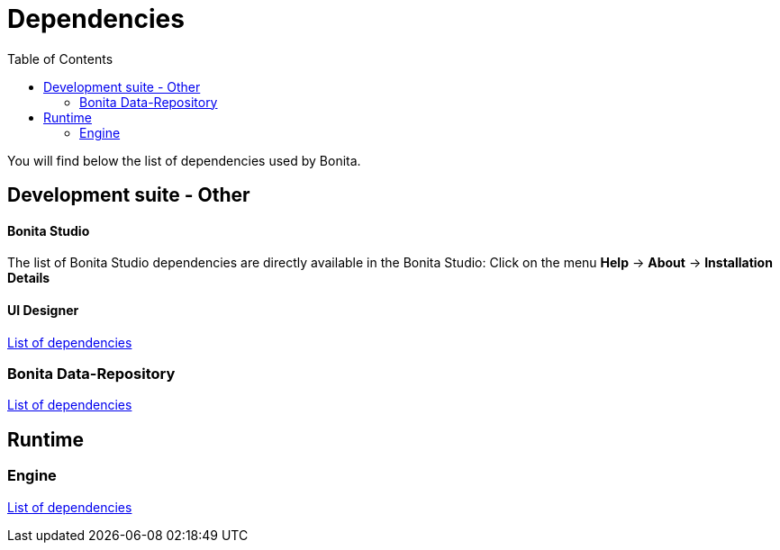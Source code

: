 = Dependencies
:toc:

You will find below the list of dependencies used by Bonita.

== Development suite - Other

[discrete]
==== Bonita Studio

The list of Bonita Studio dependencies are directly available in the Bonita Studio: Click on the menu *Help* \-> *About* \-> *Installation Details*

[discrete]
==== UI Designer

xref:ui-designer-dependencies.adoc[List of dependencies]

=== Bonita Data-Repository

xref:bonita-data-repositories-dependencies.adoc[List of dependencies]

== Runtime

=== Engine

xref:bonita-engine-dependencies.adoc[List of dependencies]
